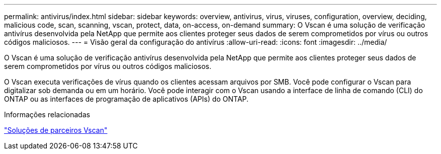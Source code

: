 ---
permalink: antivirus/index.html 
sidebar: sidebar 
keywords: overview, antivirus, virus, viruses, configuration, overview, deciding, malicious code, scan, scanning, vscan, protect, data, on-access, on-demand 
summary: O Vscan é uma solução de verificação antivírus desenvolvida pela NetApp que permite aos clientes proteger seus dados de serem comprometidos por vírus ou outros códigos maliciosos. 
---
= Visão geral da configuração do antivírus
:allow-uri-read: 
:icons: font
:imagesdir: ../media/


[role="lead"]
O Vscan é uma solução de verificação antivírus desenvolvida pela NetApp que permite aos clientes proteger seus dados de serem comprometidos por vírus ou outros códigos maliciosos.

O Vscan executa verificações de vírus quando os clientes acessam arquivos por SMB. Você pode configurar o Vscan para digitalizar sob demanda ou em um horário. Você pode interagir com o Vscan usando a interface de linha de comando (CLI) do ONTAP ou as interfaces de programação de aplicativos (APIs) do ONTAP.

.Informações relacionadas
link:vscan-partner-solutions.html["Soluções de parceiros Vscan"]
